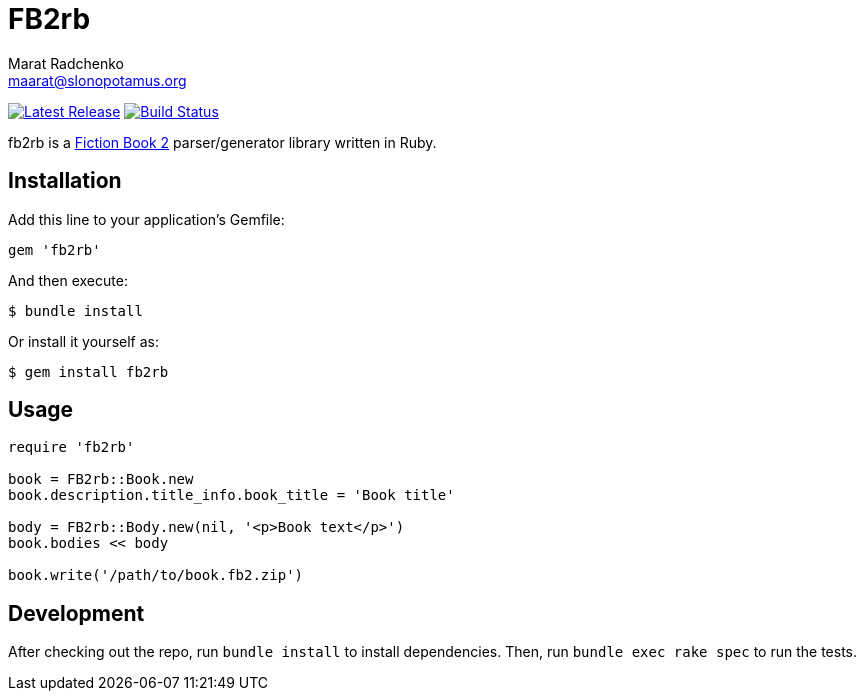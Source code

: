 = {project-name}
Marat Radchenko <maarat@slonopotamus.org>
:project-name: FB2rb
:project-handle: fb2rb
:slug: slonopotamus/{project-handle}
:uri-project: https://github.com/{slug}
:uri-ci: {uri-project}/actions?query=branch%3Amaster
:uri-gem: https://rubygems.org/gems/{project-handle}

image:https://img.shields.io/gem/v/{fb2rb}.svg[Latest Release,link={uri-gem}]
image:{uri-project}/workflows/CI/badge.svg?branch=master[Build Status,link={uri-ci}]

{project-handle} is a http://gribuser.ru/xml/fictionbook/index.html.en[Fiction Book 2] parser/generator library written in Ruby.

== Installation

Add this line to your application's Gemfile:

[source,ruby]
----
gem 'fb2rb'
----

And then execute:

[source,shell script]
----
$ bundle install
----

Or install it yourself as:

[source,shell script]
----
$ gem install fb2rb
----

== Usage

[source,ruby]
----
require 'fb2rb'

book = FB2rb::Book.new
book.description.title_info.book_title = 'Book title'

body = FB2rb::Body.new(nil, '<p>Book text</p>')
book.bodies << body

book.write('/path/to/book.fb2.zip')
----

== Development

After checking out the repo, run `bundle install` to install dependencies.
Then, run `bundle exec rake spec` to run the tests.

